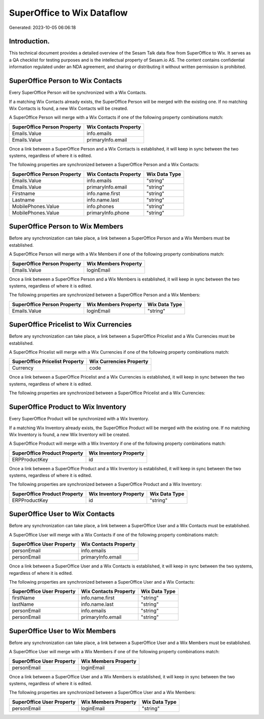 ===========================
SuperOffice to Wix Dataflow
===========================

Generated: 2023-10-05 06:06:18

Introduction.
------------

This technical document provides a detailed overview of the Sesam Talk data flow from SuperOffice to Wix. It serves as a QA checklist for testing purposes and is the intellectual property of Sesam.io AS. The content contains confidential information regulated under an NDA agreement, and sharing or distributing it without written permission is prohibited.

SuperOffice Person to Wix Contacts
----------------------------------
Every SuperOffice Person will be synchronized with a Wix Contacts.

If a matching Wix Contacts already exists, the SuperOffice Person will be merged with the existing one.
If no matching Wix Contacts is found, a new Wix Contacts will be created.

A SuperOffice Person will merge with a Wix Contacts if one of the following property combinations match:

.. list-table::
   :header-rows: 1

   * - SuperOffice Person Property
     - Wix Contacts Property
   * - Emails.Value
     - info.emails
   * - Emails.Value
     - primaryInfo.email

Once a link between a SuperOffice Person and a Wix Contacts is established, it will keep in sync between the two systems, regardless of where it is edited.

The following properties are synchronized between a SuperOffice Person and a Wix Contacts:

.. list-table::
   :header-rows: 1

   * - SuperOffice Person Property
     - Wix Contacts Property
     - Wix Data Type
   * - Emails.Value
     - info.emails
     - "string"
   * - Emails.Value
     - primaryInfo.email
     - "string"
   * - Firstname
     - info.name.first
     - "string"
   * - Lastname
     - info.name.last
     - "string"
   * - MobilePhones.Value
     - info.phones
     - "string"
   * - MobilePhones.Value
     - primaryInfo.phone
     - "string"


SuperOffice Person to Wix Members
---------------------------------
Before any synchronization can take place, a link between a SuperOffice Person and a Wix Members must be established.

A SuperOffice Person will merge with a Wix Members if one of the following property combinations match:

.. list-table::
   :header-rows: 1

   * - SuperOffice Person Property
     - Wix Members Property
   * - Emails.Value
     - loginEmail

Once a link between a SuperOffice Person and a Wix Members is established, it will keep in sync between the two systems, regardless of where it is edited.

The following properties are synchronized between a SuperOffice Person and a Wix Members:

.. list-table::
   :header-rows: 1

   * - SuperOffice Person Property
     - Wix Members Property
     - Wix Data Type
   * - Emails.Value
     - loginEmail
     - "string"


SuperOffice Pricelist to Wix Currencies
---------------------------------------
Before any synchronization can take place, a link between a SuperOffice Pricelist and a Wix Currencies must be established.

A SuperOffice Pricelist will merge with a Wix Currencies if one of the following property combinations match:

.. list-table::
   :header-rows: 1

   * - SuperOffice Pricelist Property
     - Wix Currencies Property
   * - Currency
     - code

Once a link between a SuperOffice Pricelist and a Wix Currencies is established, it will keep in sync between the two systems, regardless of where it is edited.

The following properties are synchronized between a SuperOffice Pricelist and a Wix Currencies:

.. list-table::
   :header-rows: 1

   * - SuperOffice Pricelist Property
     - Wix Currencies Property
     - Wix Data Type


SuperOffice Product to Wix Inventory
------------------------------------
Every SuperOffice Product will be synchronized with a Wix Inventory.

If a matching Wix Inventory already exists, the SuperOffice Product will be merged with the existing one.
If no matching Wix Inventory is found, a new Wix Inventory will be created.

A SuperOffice Product will merge with a Wix Inventory if one of the following property combinations match:

.. list-table::
   :header-rows: 1

   * - SuperOffice Product Property
     - Wix Inventory Property
   * - ERPProductKey
     - id

Once a link between a SuperOffice Product and a Wix Inventory is established, it will keep in sync between the two systems, regardless of where it is edited.

The following properties are synchronized between a SuperOffice Product and a Wix Inventory:

.. list-table::
   :header-rows: 1

   * - SuperOffice Product Property
     - Wix Inventory Property
     - Wix Data Type
   * - ERPProductKey
     - id
     - "string"


SuperOffice User to Wix Contacts
--------------------------------
Before any synchronization can take place, a link between a SuperOffice User and a Wix Contacts must be established.

A SuperOffice User will merge with a Wix Contacts if one of the following property combinations match:

.. list-table::
   :header-rows: 1

   * - SuperOffice User Property
     - Wix Contacts Property
   * - personEmail
     - info.emails
   * - personEmail
     - primaryInfo.email

Once a link between a SuperOffice User and a Wix Contacts is established, it will keep in sync between the two systems, regardless of where it is edited.

The following properties are synchronized between a SuperOffice User and a Wix Contacts:

.. list-table::
   :header-rows: 1

   * - SuperOffice User Property
     - Wix Contacts Property
     - Wix Data Type
   * - firstName
     - info.name.first
     - "string"
   * - lastName
     - info.name.last
     - "string"
   * - personEmail
     - info.emails
     - "string"
   * - personEmail
     - primaryInfo.email
     - "string"


SuperOffice User to Wix Members
-------------------------------
Before any synchronization can take place, a link between a SuperOffice User and a Wix Members must be established.

A SuperOffice User will merge with a Wix Members if one of the following property combinations match:

.. list-table::
   :header-rows: 1

   * - SuperOffice User Property
     - Wix Members Property
   * - personEmail
     - loginEmail

Once a link between a SuperOffice User and a Wix Members is established, it will keep in sync between the two systems, regardless of where it is edited.

The following properties are synchronized between a SuperOffice User and a Wix Members:

.. list-table::
   :header-rows: 1

   * - SuperOffice User Property
     - Wix Members Property
     - Wix Data Type
   * - personEmail
     - loginEmail
     - "string"


